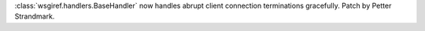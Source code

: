 :class:`wsgiref.handlers.BaseHandler` now handles abrupt client connection
terminations gracefully. Patch by Petter Strandmark.
